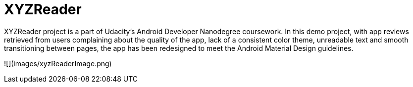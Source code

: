 # XYZReader 
 
XYZReader project is a part of Udacity's Android Developer Nanodegree coursework. In this demo project, with app reviews retrieved from users complaining about the quality of the app, lack of a consistent color theme, unreadable text and smooth transitioning between pages, the app has been redesigned to meet the Android Material Design guidelines.

![](images/xyzReaderImage.png)  
